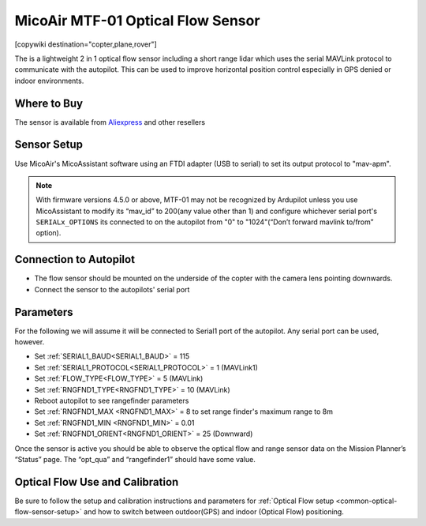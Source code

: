 .. _common-mtf-01:

==================================
MicoAir MTF-01 Optical Flow Sensor
==================================

[copywiki destination="copter,plane,rover"]

The is a lightweight 2 in 1 optical flow sensor including a short range lidar which uses the serial MAVLink protocol to communicate with the autopilot.  This can be used to improve horizontal position control especially in GPS denied  or indoor environments.


.. image:: ../../../images/MTF-01.png
    :target: ../_images/MFT-01.png

Where to Buy
============

The sensor is available from `Aliexpress <https://www.aliexpress.us/item/3256805359467554.html>`__ and other resellers

Sensor Setup
============

Use MicoAir's MicoAssistant software using an FTDI adapter (USB to serial) to set its output protocol to "mav-apm".



..  youtube:: D-ooFHEtQoo
    :width: 100%

.. note:: With firmware versions 4.5.0 or above, MTF-01 may not be recognized by Ardupilot unless you  use MicoAssistant to modify its “mav_id” to 200(any value other than 1) and configure whichever serial port's ``SERIALx_OPTIONS`` its connected to  on the autopilot from "0" to "1024"(“Don’t forward mavlink to/from” option).

Connection to Autopilot
=======================

.. image:: ../../../images/MTF-01-wiring.jpg
   :target: ../_images/MTF-01-wiring.jpg
   :width: 450px

- The flow sensor should be mounted on the underside of the copter with the camera lens pointing downwards. 
- Connect the sensor to the autopilots' serial port 
 
Parameters
==========
For the following we will assume it will be connected to Serial1 port of the autopilot. Any serial port can be used, however.

- Set :ref:`SERIAL1_BAUD<SERIAL1_BAUD>` = 115
- Set :ref:`SERIAL1_PROTOCOL<SERIAL1_PROTOCOL>` = 1 (MAVLink1)
- Set :ref:`FLOW_TYPE<FLOW_TYPE>` = 5 (MAVLink)
- Set :ref:`RNGFND1_TYPE<RNGFND1_TYPE>` = 10 (MAVLink)
- Reboot autopilot to see rangefinder parameters
- Set :ref:`RNGFND1_MAX <RNGFND1_MAX>` = 8 to set range finder's maximum range to 8m
- Set :ref:`RNGFND1_MIN <RNGFND1_MIN>` = 0.01
- Set :ref:`RNGFND1_ORIENT<RNGFND1_ORIENT>` = 25 (Downward) 

Once the sensor is active you should be able to observe the optical flow and range sensor data on the Mission Planner’s “Status” page. The “opt_qua” and “rangefinder1” should have some value.

Optical Flow Use and Calibration
================================

Be sure to follow the setup and calibration instructions and parameters for :ref:`Optical Flow setup <common-optical-flow-sensor-setup>` and how to switch between outdoor(GPS) and indoor (Optical Flow) positioning.

